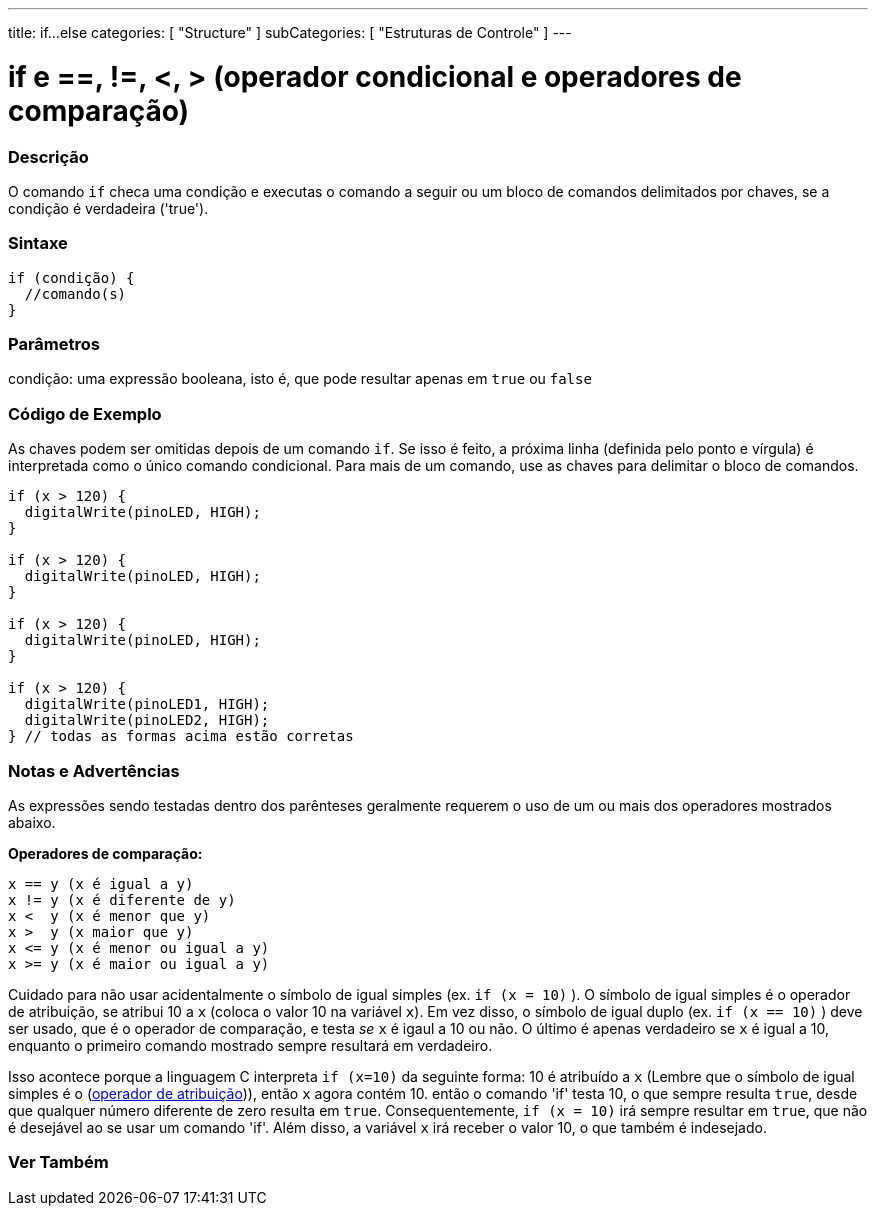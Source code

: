---
title: if...else
categories: [ "Structure" ]
subCategories: [ "Estruturas de Controle" ]
---

= if e ==, !=, <, > (operador condicional e operadores de comparação)


// OVERVIEW SECTION STARTS
[#overview]
--
[float]
=== Descrição
O comando `if` checa uma condição e executas o comando a seguir ou um bloco de comandos delimitados por chaves, se a condição é verdadeira ('true').
[%hardbreaks]

[float]
=== Sintaxe
[source,arduino]
----
if (condição) {
  //comando(s)
}
----

[float]
=== Parâmetros
condição: uma expressão booleana, isto é, que pode resultar apenas em `true` ou `false`

[float]
=== Código de Exemplo

As chaves podem ser omitidas depois de um comando `if`. Se isso é feito, a próxima linha (definida pelo ponto e vírgula) é interpretada como o único comando condicional. Para mais de um comando, use as chaves para delimitar o bloco de comandos.
[%hardbreaks]

[source,arduino]
----
if (x > 120) {
  digitalWrite(pinoLED, HIGH);
}

if (x > 120) {
  digitalWrite(pinoLED, HIGH);
}

if (x > 120) {
  digitalWrite(pinoLED, HIGH);
}

if (x > 120) {
  digitalWrite(pinoLED1, HIGH);
  digitalWrite(pinoLED2, HIGH);
} // todas as formas acima estão corretas
----
[%hardbreaks]


[float]
=== Notas e Advertências
As expressões sendo testadas dentro dos parênteses geralmente requerem o uso de um ou mais dos operadores mostrados abaixo.
[%hardbreaks]

*Operadores de comparação:*

 x == y (x é igual a y)
 x != y (x é diferente de y)
 x <  y (x é menor que y)
 x >  y (x maior que y)
 x <= y (x é menor ou igual a y)
 x >= y (x é maior ou igual a y)


Cuidado para não usar acidentalmente o símbolo de igual simples (ex. `if (x = 10)` ). O símbolo de igual simples é o operador de atribuição, se atribui 10 a `x` (coloca o valor 10 na variável `x`). Em vez disso, o símbolo de igual duplo (ex. `if (x == 10)` ) deve ser usado, que é o operador de comparação, e testa _se_ `x` é igaul a 10 ou não. O último é apenas verdadeiro se `x` é igual a 10, enquanto o primeiro comando mostrado sempre resultará em verdadeiro.

Isso acontece porque a linguagem C interpreta `if (x=10)` da seguinte forma: 10 é atribuído a `x` (Lembre que o símbolo de igual simples é o (http://arduino.cc/en/Reference/Assignment[operador de atribuição^])), então `x` agora contém 10. então o comando 'if' testa 10, o que sempre resulta `true`, desde que qualquer número diferente de zero resulta em `true`. Consequentemente, `if (x = 10)` irá sempre resultar em `true`, que não é desejável ao se usar um comando 'if'. Além disso, a variável `x` irá receber o valor 10, o que também é indesejado.
[%hardbreaks]

--
// HOW TO USE SECTION ENDS




// SEE ALSO SECTION BEGINS
[#see_also]
--

[float]
=== Ver Também

[role="language"]

--
// SEE ALSO SECTION ENDS
